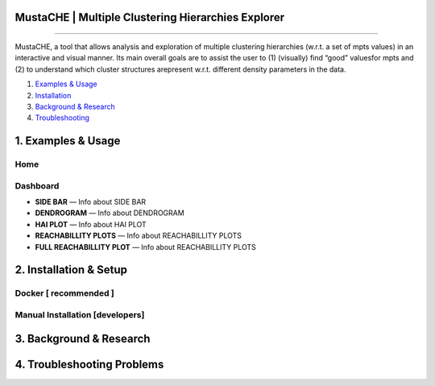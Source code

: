 MustaCHE | Multiple Clustering Hierarchies Explorer
==============

.. image:: docs/hero_Shot.png

----

MustaCHE, a tool that allows analysis and exploration of multiple clustering hierarchies (w.r.t. a set of mpts values) in an interactive and visual manner. Its main overall goals are to assist the user to (1) (visually) find “good” valuesfor mpts and (2) to understand which cluster structures arepresent w.r.t. different density parameters in the data. 

1. `Examples & Usage <#1-examples--usage>`_
2. `Installation <#2-installation--setup>`_
3. `Background & Research <#3-background--research>`_
4. `Troubleshooting <#4-troubleshooting-problems>`_

|forthebadge made-with-python|

1. Examples & Usage
===================

Home
-------------------------------------

.. image:: docs/home.png

.. image:: docs/add_file.png

.. image:: docs/paramters.png


Dashboard
-------------------------------------

.. image:: docs/overview.png

.. image:: docs/reach.png


* **SIDE BAR** — Info about SIDE BAR

* **DENDROGRAM** — Info about DENDROGRAM

* **HAI PLOT** — Info about HAI PLOT

* **REACHABILLITY PLOTS** — Info about REACHABILLITY PLOTS


 
* **FULL REACHABILLITY PLOT** — Info about REACHABILLITY PLOTS


2. Installation & Setup
=======================

Docker [ recommended ]
-------------------------------------

Manual Installation [developers]
-------------------------------------

3. Background & Research
========================

4. Troubleshooting Problems
===========================

.. |forthebadge made-with-python| image:: http://ForTheBadge.com/images/badges/made-with-python.svg
   :target: https://www.python.org/

.. |License Type| image:: https://img.shields.io/badge/license-AGPL-blue.svg
    :target: https://github.com/alexjc/neural-enhance/blob/master/LICENSE

.. |Project Stars| image:: https://img.shields.io/github/stars/alexjc/neural-enhance.svg?style=flat
    :target: https://github.com/alexjc/neural-enhance/stargazers
    
.. |Python versions| image:: https://img.shields.io/badge/<SUBJECT>-<STATUS>-<COLOR>.svg
   :target: 
